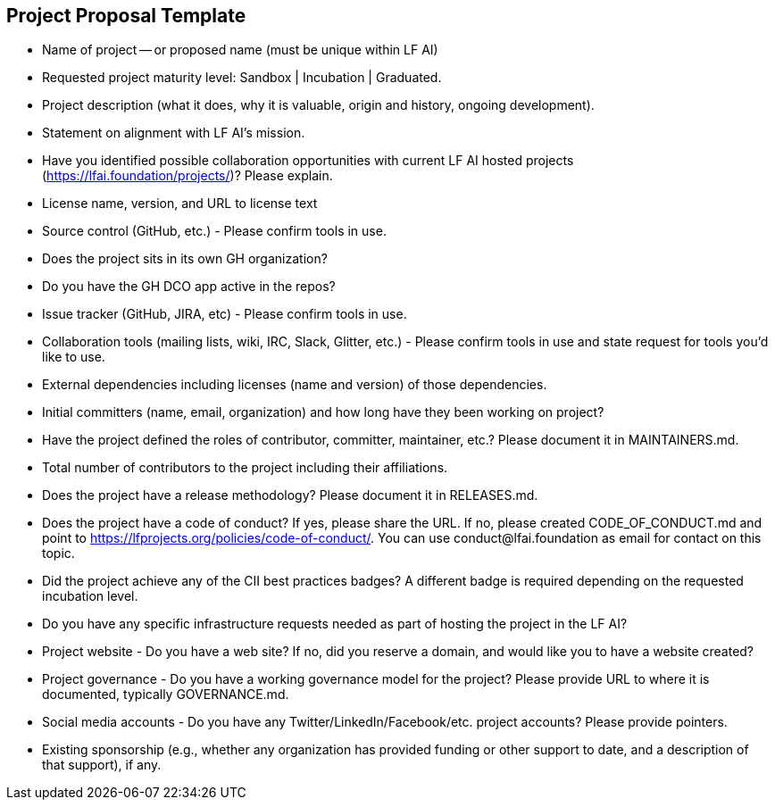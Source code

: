 == Project Proposal Template


* Name of project -- or proposed name (must be unique within LF AI)

* Requested project maturity level: Sandbox | Incubation | Graduated.

* Project description (what it does, why it is valuable, origin and history, ongoing development).

* Statement on alignment with LF AI’s mission. 

* Have you identified possible collaboration opportunities with current LF AI hosted projects (https://lfai.foundation/projects/)? Please explain. 

* License name, version, and URL to license text 

* Source control (GitHub, etc.) - Please confirm tools in use. 

* Does the project sits in its own GH organization?

* Do you have the GH DCO app active in the repos? 

* Issue tracker (GitHub, JIRA, etc) - Please confirm tools in use.

* Collaboration tools (mailing lists, wiki, IRC, Slack, Glitter, etc.) - Please confirm tools in use and state request for tools you'd like to use.

* External dependencies including licenses (name and version) of those dependencies.

* Initial committers (name, email, organization) and how long have they been working on project?

* Have the project defined the roles of contributor, committer, maintainer, etc.? Please document it in MAINTAINERS.md.

* Total number of contributors to the project including their affiliations.

* Does the project have a release methodology? Please document it in RELEASES.md. 

* Does the project have a code of conduct? If yes, please share the URL. If no, please created CODE_OF_CONDUCT.md and point to https://lfprojects.org/policies/code-of-conduct/. You can use conduct@lfai.foundation as email for contact on this topic.

* Did the project achieve any of the CII best practices badges? A different badge is required depending on the requested incubation level. 

* Do you have any specific infrastructure requests needed as part of hosting the project in the LF AI?

* Project website - Do you have a web site? If no, did you reserve a domain, and would like you to have a website created? 

* Project governance - Do you have a working governance model for the project? Please provide URL to where it is documented, typically GOVERNANCE.md.

* Social media accounts - Do you have any Twitter/LinkedIn/Facebook/etc. project accounts? Please provide pointers. 

* Existing sponsorship (e.g., whether any organization has provided funding or other support to date, and a description of that support), if any.
